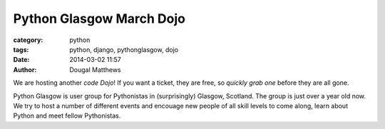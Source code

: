 Python Glasgow March Dojo
#########################

:category: python
:tags: python, django, pythonglasgow, dojo
:date: 2014-03-02 11:57
:author: Dougal Matthews

We are hosting another `code Dojo`! If you want a ticket, they are free, so
`quickly grab one` before they are all gone.

Python Glasgow is user group for Pythonistas in (surprisingly) Glasgow,
Scotland. The group is just over a year old now. We try to host a number of
different events and encouage new people of all skill levels to come along,
learn about Python and meet fellow Pythonistas.

.. _code Dojo: http://dougalmatthews.com/notes/running-a-code-dojo/
.. _quickly grab one: http://pythonglasgow-dojo-03-2014.eventbrite.co.uk/
